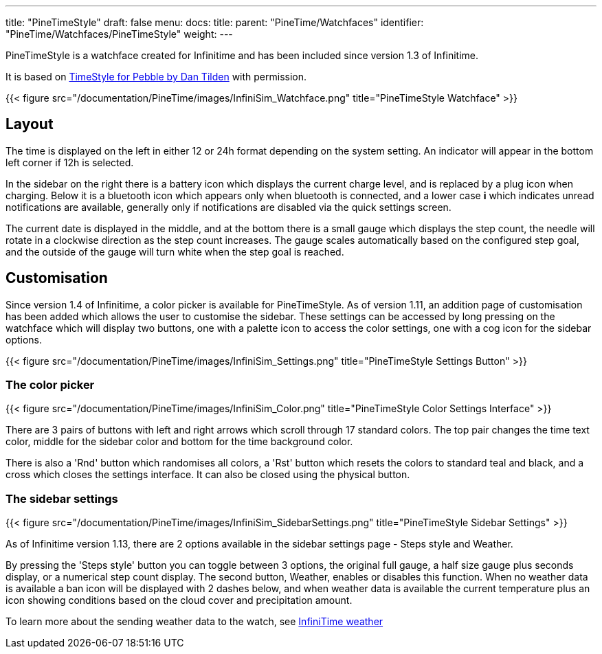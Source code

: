 ---
title: "PineTimeStyle"
draft: false
menu:
  docs:
    title:
    parent: "PineTime/Watchfaces"
    identifier: "PineTime/Watchfaces/PineTimeStyle"
    weight: 
---

PineTimeStyle is a watchface created for Infinitime and has been included since version 1.3 of Infinitime.

It is based on https://www.dantilden.com/projects/timestyle/[TimeStyle for Pebble by Dan Tilden] with permission.

{{< figure src="/documentation/PineTime/images/InfiniSim_Watchface.png" title="PineTimeStyle Watchface" >}}

== Layout

The time is displayed on the left in either 12 or 24h format depending on the system setting. An indicator will appear in the bottom left corner if 12h is selected.

In the sidebar on the right there is a battery icon which displays the current charge level, and is replaced by a plug icon when charging. Below it is a bluetooth icon which appears only when bluetooth is connected, and a lower case *i* which indicates unread notifications are available, generally only if notifications are disabled via the quick settings screen.

The current date is displayed in the middle, and at the bottom there is a small gauge which displays the step count, the needle will rotate in a clockwise direction as the step count increases. The gauge scales automatically based on the configured step goal, and the outside of the gauge will turn white when the step goal is reached.

== Customisation

Since version 1.4 of Infinitime, a color picker is available for PineTimeStyle. As of version 1.11, an addition page of customisation has been added which allows the user to customise the sidebar. These settings can be accessed by long pressing on the watchface which will display two buttons, one with a palette icon to access the color settings, one with a cog icon for the sidebar options.

{{< figure src="/documentation/PineTime/images/InfiniSim_Settings.png" title="PineTimeStyle Settings Button" >}}

=== The color picker

{{< figure src="/documentation/PineTime/images/InfiniSim_Color.png" title="PineTimeStyle Color Settings Interface" >}}

There are 3 pairs of buttons with left and right arrows which scroll through 17 standard colors. The top pair changes the time text color, middle for the sidebar color and bottom for the time background color.

There is also a 'Rnd' button which randomises all colors, a 'Rst' button which resets the colors to standard teal and black, and a cross which closes the settings interface. It can also be closed using the physical button.

=== The sidebar settings

{{< figure src="/documentation/PineTime/images/InfiniSim_SidebarSettings.png" title="PineTimeStyle Sidebar Settings" >}}

As of Infinitime version 1.13, there are 2 options available in the sidebar settings page - Steps style and Weather.

By pressing the 'Steps style' button you can toggle between 3 options, the original full gauge, a half size gauge plus seconds display, or a numerical step count display. The second button, Weather, enables or disables this function. When no weather data is available a ban icon will be displayed with 2 dashes below, and when weather data is available the current temperature plus an icon showing conditions based on the cloud cover and precipitation amount.

To learn more about the sending weather data to the watch, see link:/documentation/PineTime/Software/InfiniTime_weather[InfiniTime weather]